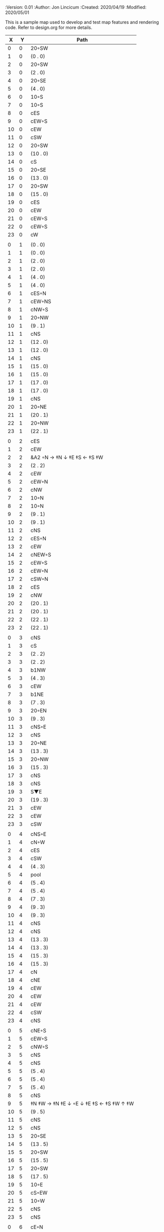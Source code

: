 
#+PROPERTIES:
 :Version: 0.01
 :Author: Jon Lincicum
 :Created: 2020/04/19
 :Modified: 2020/05/01
 :END:

* Test Map - Level 3
:PROPERTIES:
:NAME: test-map-level2
:ETL: cell
:END:

#+NAME:test-map-level2

This is a sample map used to develop and test map features and rendering code.
Refer to design.org for more details.

|  X |  Y | Path                                    |
|----+----+-----------------------------------------|
|  0 |  0 | 20◦SW                                   |
|  1 |  0 | (0 . 0)                                 |
|  2 |  0 | 20◦SW                                   |
|  3 |  0 | (2 . 0)                                 |
|  4 |  0 | 20◦SE                                   |
|  5 |  0 | (4 . 0)                                 |
|  6 |  0 | 10◦S                                    |
|  7 |  0 | 10◦S                                    |
|  8 |  0 | cES                                     |
|  9 |  0 | cEW◦S                                   |
| 10 |  0 | cEW                                     |
| 11 |  0 | cSW                                     |
| 12 |  0 | 20◦SW                                   |
| 13 |  0 | (10 . 0)                                |
| 14 |  0 | cS                                      |
| 15 |  0 | 20◦SE                                   |
| 16 |  0 | (13 . 0)                                |
| 17 |  0 | 20◦SW                                   |
| 18 |  0 | (15 . 0)                                |
| 19 |  0 | cES                                     |
| 20 |  0 | cEW                                     |
| 21 |  0 | cEW◦S                                   |
| 22 |  0 | cEW◦S                                   |
| 23 |  0 | cW                                      |
|    |    |                                         |
|  0 |  1 | (0 . 0)                                 |
|  1 |  1 | (0 . 0)                                 |
|  2 |  1 | (2 . 0)                                 |
|  3 |  1 | (2 . 0)                                 |
|  4 |  1 | (4 . 0)                                 |
|  5 |  1 | (4 . 0)                                 |
|  6 |  1 | cES◦N                                   |
|  7 |  1 | cEW◦NS                                  |
|  8 |  1 | cNW◦S                                   |
|  9 |  1 | 20◦NW                                   |
| 10 |  1 | (9 . 1)                                 |
| 11 |  1 | cNS                                     |
| 12 |  1 | (12 . 0)                                |
| 13 |  1 | (12 . 0)                                |
| 14 |  1 | cNS                                     |
| 15 |  1 | (15 . 0)                                |
| 16 |  1 | (15 . 0)                                |
| 17 |  1 | (17 . 0)                                |
| 18 |  1 | (17 . 0)                                |
| 19 |  1 | cNS                                     |
| 20 |  1 | 20◦NE                                   |
| 21 |  1 | (20 . 1)                                |
| 22 |  1 | 20◦NW                                   |
| 23 |  1 | (22 . 1)                                |
|    |    |                                         |
|  0 |  2 | cES                                     |
|  1 |  2 | cEW                                     |
|  2 |  2 | &A2 ◦N → ‡N ↓ ‡E ‡S ← ‡S ‡W             |
|  3 |  2 | (2 . 2)                                 |
|  4 |  2 | cEW                                     |
|  5 |  2 | cEW◦N                                   |
|  6 |  2 | cNW                                     |
|  7 |  2 | 10◦N                                    |
|  8 |  2 | 10◦N                                    |
|  9 |  2 | (9 . 1)                                 |
| 10 |  2 | (9 . 1)                                 |
| 11 |  2 | cNS                                     |
| 12 |  2 | cES◦N                                   |
| 13 |  2 | cEW                                     |
| 14 |  2 | cNEW◦S                                  |
| 15 |  2 | cEW◦S                                   |
| 16 |  2 | cEW◦N                                   |
| 17 |  2 | cSW◦N                                   |
| 18 |  2 | cES                                     |
| 19 |  2 | cNW                                     |
| 20 |  2 | (20 . 1)                                |
| 21 |  2 | (20 . 1)                                |
| 22 |  2 | (22 . 1)                                |
| 23 |  2 | (22 . 1)                                |
|    |    |                                         |
|  0 |  3 | cNS                                     |
|  1 |  3 | cS                                      |
|  2 |  3 | (2 . 2)                                 |
|  3 |  3 | (2 . 2)                                 |
|  4 |  3 | b1NW                                    |
|  5 |  3 | (4 . 3)                                 |
|  6 |  3 | cEW                                     |
|  7 |  3 | b1NE                                    |
|  8 |  3 | (7 . 3)                                 |
|  9 |  3 | 20◦EN                                   |
| 10 |  3 | (9 . 3)                                 |
| 11 |  3 | cNS◦E                                   |
| 12 |  3 | cNS                                     |
| 13 |  3 | 20◦NE                                   |
| 14 |  3 | (13 . 3)                                |
| 15 |  3 | 20◦NW                                   |
| 16 |  3 | (15 . 3)                                |
| 17 |  3 | cNS                                     |
| 18 |  3 | cNS                                     |
| 19 |  3 | S▼E                                     |
| 20 |  3 | (19 . 3)                                |
| 21 |  3 | cEW                                     |
| 22 |  3 | cEW                                     |
| 23 |  3 | cSW                                     |
|    |    |                                         |
|  0 |  4 | cNS◦E                                   |
|  1 |  4 | cN◦W                                    |
|  2 |  4 | cES                                     |
|  3 |  4 | cSW                                     |
|  4 |  4 | (4 . 3)                                 |
|  5 |  4 | pool                                    |
|  6 |  4 | (5 . 4)                                 |
|  7 |  4 | (5 . 4)                                 |
|  8 |  4 | (7 . 3)                                 |
|  9 |  4 | (9 . 3)                                 |
| 10 |  4 | (9 . 3)                                 |
| 11 |  4 | cNS                                     |
| 12 |  4 | cNS                                     |
| 13 |  4 | (13 . 3)                                |
| 14 |  4 | (13 . 3)                                |
| 15 |  4 | (15 . 3)                                |
| 16 |  4 | (15 . 3)                                |
| 17 |  4 | cN                                      |
| 18 |  4 | cNE                                     |
| 19 |  4 | cEW                                     |
| 20 |  4 | cEW                                     |
| 21 |  4 | cEW                                     |
| 22 |  4 | cSW                                     |
| 23 |  4 | cNS                                     |
|    |    |                                         |
|  0 |  5 | cNE◦S                                   |
|  1 |  5 | cEW◦S                                   |
|  2 |  5 | cNW◦S                                   |
|  3 |  5 | cNS                                     |
|  4 |  5 | cNS                                     |
|  5 |  5 | (5 . 4)                                 |
|  6 |  5 | (5 . 4)                                 |
|  7 |  5 | (5 . 4)                                 |
|  8 |  5 | cNS                                     |
|  9 |  5 | ‡N ‡W → ‡N ‡E ↓ ◦E ↓ ‡E ‡S ← ‡S ‡W ↑ ‡W |
| 10 |  5 | (9 . 5)                                 |
| 11 |  5 | cNS                                     |
| 12 |  5 | cNS                                     |
| 13 |  5 | 20◦SE                                   |
| 14 |  5 | (13 . 5)                                |
| 15 |  5 | 20◦SW                                   |
| 16 |  5 | (15 . 5)                                |
| 17 |  5 | 20◦SW                                   |
| 18 |  5 | (17 . 5)                                |
| 19 |  5 | 10◦E                                    |
| 20 |  5 | cS◦EW                                   |
| 21 |  5 | 10◦W                                    |
| 22 |  5 | cNS                                     |
| 23 |  5 | cNS                                     |
|    |    |                                         |
|  0 |  6 | cE◦N                                    |
|  1 |  6 | cEW◦N                                   |
|  2 |  6 | cW◦N                                    |
|  3 |  6 | cNS                                     |
|  4 |  6 | b1SE                                    |
|  5 |  6 | (5 . 4)                                 |
|  6 |  6 | (5 . 4)                                 |
|  7 |  6 | (5 . 4)                                 |
|  8 |  6 | b1SE                                    |
|  9 |  6 | (9 . 5)                                 |
| 10 |  6 | (9 . 5)                                 |
| 11 |  6 | cNS◦W                                   |
| 12 |  6 | cNS                                     |
| 13 |  6 | (13 . 5)                                |
| 14 |  6 | (13 . 5)                                |
| 15 |  6 | (15 . 5)                                |
| 16 |  6 | (15 . 5)                                |
| 17 |  6 | (17 . 5)                                |
| 18 |  6 | (17 . 5)                                |
| 19 |  6 | 10◦E                                    |
| 20 |  6 | cNES◦W                                  |
| 21 |  6 | cESW                                    |
| 22 |  6 | cNW                                     |
| 23 |  6 | cNS                                     |
|    |    |                                         |
|  0 |  7 | cES                                     |
|  1 |  7 | cEW                                     |
|  2 |  7 | cEW◦S                                   |
|  3 |  7 | cNW◦S                                   |
|  4 |  7 | (4 . 6)                                 |
|  5 |  7 | (4 . 6)                                 |
|  6 |  7 | rivS                                    |
|  7 |  7 | (8 . 6)                                 |
|  8 |  7 | (8 . 6)                                 |
|  9 |  7 | (9 . 5)                                 |
| 10 |  7 | (9 . 5)                                 |
| 11 |  7 | cNS                                     |
| 12 |  7 | cNES                                    |
| 13 |  7 | cEW                                     |
| 14 |  7 | cEW◦N                                   |
| 15 |  7 | cEW◦N                                   |
| 16 |  7 | cEW                                     |
| 17 |  7 | cEW◦N                                   |
| 18 |  7 | cW                                      |
| 19 |  7 | 10◦E                                    |
| 20 |  7 | cNS                                     |
| 21 |  7 | cNS                                     |
| 22 |  7 | cE                                      |
| 23 |  7 | cNW ◑SO                                 |
|    |    |                                         |
|  0 |  8 | cNS                                     |
|  1 |  8 |                                         |
|  2 |  8 |                                         |
|  3 |  8 |                                         |
|  4 |  8 |                                         |
|  5 |  8 |                                         |
|  6 |  8 |                                         |
|  7 |  8 |                                         |
|  8 |  8 |                                         |
|  9 |  8 |                                         |
| 10 |  8 |                                         |
| 11 |  8 |                                         |
| 12 |  8 |                                         |
| 13 |  8 |                                         |
| 14 |  8 |                                         |
| 15 |  8 |                                         |
| 16 |  8 |                                         |
| 17 |  8 |                                         |
| 18 |  8 |                                         |
| 19 |  8 |                                         |
| 20 |  8 |                                         |
| 21 |  8 |                                         |
| 22 |  8 |                                         |
| 23 |  8 |                                         |
|    |    |                                         |
|  0 |  9 |                                         |
|  1 |  9 |                                         |
|  2 |  9 |                                         |
|  3 |  9 |                                         |
|  4 |  9 |                                         |
|  5 |  9 |                                         |
|  6 |  9 |                                         |
|  7 |  9 |                                         |
|  8 |  9 |                                         |
|  9 |  9 |                                         |
| 10 |  9 |                                         |
| 11 |  9 |                                         |
| 12 |  9 |                                         |
| 13 |  9 |                                         |
| 14 |  9 |                                         |
| 15 |  9 |                                         |
| 16 |  9 |                                         |
| 17 |  9 |                                         |
| 18 |  9 |                                         |
| 19 |  9 |                                         |
| 20 |  9 |                                         |
| 21 |  9 |                                         |
| 22 |  9 |                                         |
| 23 |  9 |                                         |
|    |    |                                         |
|  0 | 10 |                                         |
|  1 | 10 |                                         |
|  2 | 10 |                                         |
|  3 | 10 |                                         |
|  4 | 10 |                                         |
|  5 | 10 |                                         |
|  6 | 10 |                                         |
|  7 | 10 |                                         |
|  8 | 10 |                                         |
|  9 | 10 |                                         |
| 10 | 10 |                                         |
| 11 | 10 |                                         |
| 12 | 10 |                                         |
| 13 | 10 |                                         |
| 14 | 10 |                                         |
| 15 | 10 |                                         |
| 16 | 10 |                                         |
| 17 | 10 |                                         |
| 18 | 10 |                                         |
| 19 | 10 |                                         |
| 20 | 10 |                                         |
| 21 | 10 |                                         |
| 22 | 10 |                                         |
| 23 | 10 |                                         |
|    |    |                                         |
|  0 | 11 |                                         |
|  1 | 11 |                                         |
|  2 | 11 |                                         |
|  3 | 11 |                                         |
|  4 | 11 |                                         |
|  5 | 11 |                                         |
|  6 | 11 |                                         |
|  7 | 11 |                                         |
|  8 | 11 |                                         |
|  9 | 11 |                                         |
| 10 | 11 |                                         |
| 11 | 11 |                                         |
| 12 | 11 |                                         |
| 13 | 11 |                                         |
| 14 | 11 |                                         |
| 15 | 11 |                                         |
| 16 | 11 |                                         |
| 17 | 11 |                                         |
| 18 | 11 |                                         |
| 19 | 11 |                                         |
| 20 | 11 |                                         |
| 21 | 11 |                                         |
| 22 | 11 |                                         |
|    |    |                                         |
|  0 | 12 |                                         |
|  1 | 12 |                                         |
|  2 | 12 |                                         |
|  3 | 12 |                                         |
|  4 | 12 |                                         |
|  5 | 12 |                                         |
|  6 | 12 |                                         |
|  7 | 12 |                                         |
|  8 | 12 |                                         |
|  9 | 12 |                                         |
| 10 | 12 |                                         |
| 11 | 12 |                                         |
| 12 | 12 |                                         |
| 13 | 12 |                                         |
| 14 | 12 |                                         |
| 15 | 12 |                                         |
| 16 | 12 |                                         |
| 17 | 12 |                                         |
| 18 | 12 |                                         |
| 19 | 12 |                                         |
| 20 | 12 |                                         |
| 21 | 12 |                                         |
| 22 | 12 |                                         |
|    |    |                                         |
|  0 | 13 |                                         |
|  1 | 13 |                                         |
|  2 | 13 |                                         |
|  3 | 13 |                                         |
|  4 | 13 |                                         |
|  5 | 13 |                                         |
|  6 | 13 |                                         |
|  7 | 13 |                                         |
|  8 | 13 |                                         |
|  9 | 13 |                                         |
| 10 | 13 |                                         |
| 11 | 13 |                                         |
| 12 | 13 |                                         |
| 13 | 13 |                                         |
| 14 | 13 |                                         |
| 15 | 13 |                                         |
| 16 | 13 |                                         |
| 17 | 13 |                                         |
| 18 | 13 |                                         |
| 19 | 13 |                                         |
| 20 | 13 |                                         |
| 21 | 13 |                                         |
| 22 | 13 |                                         |
|    |    |                                         |
|  0 | 14 |                                         |
|  1 | 14 |                                         |
|  2 | 14 |                                         |
|  3 | 14 |                                         |
|  4 | 14 |                                         |
|  5 | 14 |                                         |
|  6 | 14 |                                         |
|  7 | 14 |                                         |
|  8 | 14 |                                         |
|  9 | 14 |                                         |
| 10 | 14 |                                         |
| 11 | 14 |                                         |
| 12 | 14 |                                         |
| 13 | 14 |                                         |
| 14 | 14 |                                         |
| 15 | 14 |                                         |
| 16 | 14 |                                         |
| 17 | 14 |                                         |
| 18 | 14 |                                         |
| 19 | 14 |                                         |
| 20 | 14 |                                         |
| 21 | 14 |                                         |
| 22 | 14 |                                         |
|    |    |                                         |
|  0 | 15 |                                         |
|  1 | 15 |                                         |
|  2 | 15 |                                         |
|  3 | 15 |                                         |
|  4 | 15 |                                         |
|  5 | 15 |                                         |
|  6 | 15 |                                         |
|  7 | 15 |                                         |
|  8 | 15 |                                         |
|  9 | 15 |                                         |
| 10 | 15 |                                         |
| 11 | 15 |                                         |
| 12 | 15 |                                         |
| 13 | 15 |                                         |
| 14 | 15 |                                         |
| 15 | 15 |                                         |
| 16 | 15 |                                         |
| 17 | 15 |                                         |
| 18 | 15 |                                         |
| 19 | 15 |                                         |
| 20 | 15 |                                         |
| 21 | 15 |                                         |
| 22 | 15 |                                         |
|    |    |                                         |
|  0 | 16 |                                         |
|  1 | 16 |                                         |
|  2 | 16 |                                         |
|  3 | 16 |                                         |
|  4 | 16 |                                         |
|  5 | 16 |                                         |
|  6 | 16 |                                         |
|  7 | 16 |                                         |
|  8 | 16 |                                         |
|  9 | 16 |                                         |
| 10 | 16 |                                         |
| 11 | 16 |                                         |
| 12 | 16 |                                         |
| 13 | 16 |                                         |
| 14 | 16 |                                         |
| 15 | 16 |                                         |
| 16 | 16 |                                         |
| 17 | 16 |                                         |
| 18 | 16 |                                         |
| 19 | 16 |                                         |
| 20 | 16 |                                         |
| 21 | 16 |                                         |
| 22 | 16 |                                         |
|    |    |                                         |
|  0 | 17 |                                         |
|  1 | 17 |                                         |
|  2 | 17 |                                         |
|  3 | 17 |                                         |
|  4 | 17 |                                         |
|  5 | 17 |                                         |
|  6 | 17 |                                         |
|  7 | 17 |                                         |
|  8 | 17 |                                         |
|  9 | 17 |                                         |
| 10 | 17 |                                         |
| 11 | 17 |                                         |
| 13 | 17 |                                         |
| 14 | 17 |                                         |
| 15 | 17 |                                         |
| 16 | 17 |                                         |
| 17 | 17 |                                         |
| 18 | 17 |                                         |
| 19 | 17 |                                         |
| 20 | 17 |                                         |
| 21 | 17 |                                         |
| 22 | 17 |                                         |
|    |    |                                         |
|  0 | 18 |                                         |
|  1 | 18 |                                         |
|  2 | 18 |                                         |
|  3 | 18 |                                         |
|  4 | 18 |                                         |
|  5 | 18 |                                         |
|  6 | 18 |                                         |
|  7 | 18 |                                         |
|  8 | 18 |                                         |
|  9 | 18 |                                         |
| 10 | 18 |                                         |
| 11 | 18 |                                         |
| 12 | 18 |                                         |
| 13 | 18 |                                         |
| 14 | 18 |                                         |
| 15 | 18 |                                         |
| 16 | 18 |                                         |
| 17 | 18 |                                         |
| 18 | 18 |                                         |
| 19 | 18 |                                         |
| 20 | 18 |                                         |
| 21 | 18 |                                         |
| 22 | 18 |                                         |
|    |    |                                         |
|  0 | 19 |                                         |
|  1 | 19 |                                         |
|  2 | 19 |                                         |
|  3 | 19 |                                         |
|  4 | 19 |                                         |
|  5 | 19 |                                         |
|  6 | 19 |                                         |
|  7 | 19 |                                         |
|  8 | 19 |                                         |
|  9 | 19 |                                         |
| 10 | 19 |                                         |
| 11 | 19 |                                         |
| 12 | 19 |                                         |
| 13 | 19 |                                         |
| 14 | 19 |                                         |
| 15 | 19 |                                         |
| 16 | 19 |                                         |
| 17 | 19 |                                         |
| 18 | 19 |                                         |
| 19 | 19 |                                         |
| 20 | 19 |                                         |
| 21 | 19 |                                         |
| 22 | 19 |                                         |
|    |    |                                         |
|  0 | 20 |                                         |
|  1 | 20 |                                         |
|  2 | 20 |                                         |
|  3 | 20 |                                         |
|  4 | 20 |                                         |
|  5 | 20 |                                         |
|  6 | 20 |                                         |
|  7 | 20 |                                         |
|  8 | 20 |                                         |
|  9 | 20 |                                         |
| 10 | 20 |                                         |
| 11 | 20 |                                         |
| 12 | 20 |                                         |
| 13 | 20 |                                         |
| 14 | 20 |                                         |
| 15 | 20 |                                         |
| 16 | 20 |                                         |
| 17 | 20 |                                         |
| 18 | 20 |                                         |
| 19 | 20 |                                         |
| 20 | 20 |                                         |
| 21 | 20 |                                         |
| 22 | 20 |                                         |
|    |    |                                         |
|  0 | 21 |                                         |
|  1 | 21 |                                         |
|  2 | 21 |                                         |
|  3 | 21 |                                         |
|  4 | 21 |                                         |
|  5 | 21 |                                         |
|  6 | 21 |                                         |
|  7 | 21 |                                         |
|  8 | 21 |                                         |
|  9 | 21 |                                         |
| 10 | 21 |                                         |
| 11 | 21 |                                         |
| 12 | 21 |                                         |
| 13 | 21 |                                         |
| 14 | 21 |                                         |
| 15 | 21 |                                         |
| 16 | 21 |                                         |
| 17 | 21 |                                         |
| 18 | 21 |                                         |
| 19 | 21 |                                         |
| 20 | 21 |                                         |
| 21 | 21 |                                         |
| 22 | 21 |                                         |
|    |    |                                         |
|  0 | 22 |                                         |
|  1 | 22 |                                         |
|  2 | 22 |                                         |
|  3 | 22 |                                         |
|  4 | 22 |                                         |
|  5 | 22 |                                         |
|  6 | 22 |                                         |
|  7 | 22 |                                         |
|  8 | 22 |                                         |
|  9 | 22 |                                         |
| 10 | 22 |                                         |
| 11 | 22 |                                         |
| 12 | 22 |                                         |
| 13 | 22 |                                         |
| 14 | 22 |                                         |
| 15 | 22 |                                         |
| 16 | 22 |                                         |
| 17 | 22 |                                         |
| 18 | 22 |                                         |
| 19 | 22 |                                         |
| 20 | 22 |                                         |
| 21 | 22 |                                         |
| 22 | 22 |                                         |
|    |    |                                         |
|  0 | 23 | cW                                      |
|  1 | 23 | cNE                                     |
|  2 | 23 | cNW                                     |
|  3 | 23 |                                         |
|  4 | 23 |                                         |
|  5 | 23 |                                         |
|  6 | 23 |                                         |
|  7 | 23 |                                         |
|  8 | 23 |                                         |
|  9 | 23 |                                         |
| 10 | 23 |                                         |
| 11 | 23 |                                         |
| 12 | 23 |                                         |
| 13 | 23 |                                         |
| 14 | 23 |                                         |
| 15 | 23 |                                         |
| 16 | 23 |                                         |
| 17 | 23 |                                         |
| 18 | 23 |                                         |
| 19 | 23 |                                         |
| 20 | 23 |                                         |
| 21 | 23 |                                         |
| 22 | 23 |                                         |
| 23 | 23 |                                         |
